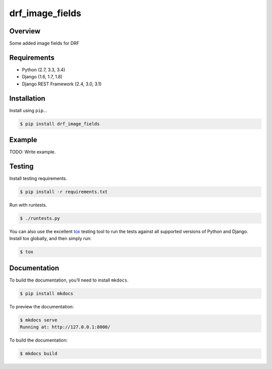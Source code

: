 drf_image_fields
======================================

|build-status-image| |pypi-version|

Overview
--------

Some added image fields for DRF

Requirements
------------

-  Python (2.7, 3.3, 3.4)
-  Django (1.6, 1.7, 1.8)
-  Django REST Framework (2.4, 3.0, 3.1)

Installation
------------

Install using ``pip``\ …

.. code:: bash

    $ pip install drf_image_fields

Example
-------

TODO: Write example.

Testing
-------

Install testing requirements.

.. code:: bash

    $ pip install -r requirements.txt

Run with runtests.

.. code:: bash

    $ ./runtests.py

You can also use the excellent `tox`_ testing tool to run the tests
against all supported versions of Python and Django. Install tox
globally, and then simply run:

.. code:: bash

    $ tox

Documentation
-------------

To build the documentation, you’ll need to install ``mkdocs``.

.. code:: bash

    $ pip install mkdocs

To preview the documentation:

.. code:: bash

    $ mkdocs serve
    Running at: http://127.0.0.1:8000/

To build the documentation:

.. code:: bash

    $ mkdocs build

.. _tox: http://tox.readthedocs.org/en/latest/

.. |build-status-image| image:: https://secure.travis-ci.org/prabin525/drf_image_fields.svg?branch=master
   :target: http://travis-ci.org/prabin525/drf_image_fields?branch=master
.. |pypi-version| image:: https://img.shields.io/pypi/v/drf_image_fields.svg
   :target: https://pypi.python.org/pypi/drf_image_fields

